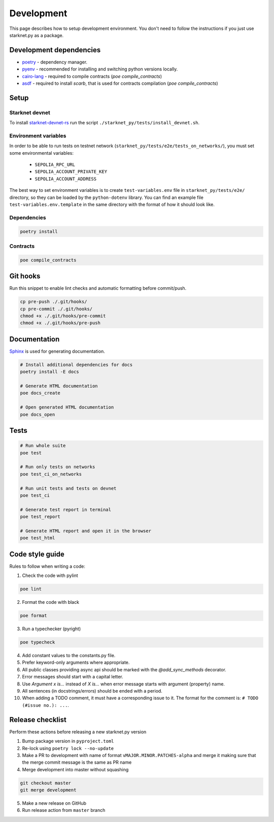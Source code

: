 Development
===========

This page describes how to setup development environment. You don't need to follow the instructions if you just use starknet.py
as a package.


Development dependencies
------------------------
- `poetry <https://python-poetry.org/>`_ - dependency manager.
- `pyenv <https://github.com/pyenv/pyenv>`_ - recommended for installing and switching python versions locally.
- `cairo-lang <https://pypi.org/project/cairo-lang/>`_ - required to compile contracts  (`poe compile_contracts`)
- `asdf <https://asdf-vm.com/>`_ - required to install `scarb`, that is used for contracts compilation  (`poe compile_contracts`)

Setup
-----

Starknet devnet
^^^^^^^^^^^^^^^

To install `starknet-devnet-rs <https://github.com/0xSpaceShard/starknet-devnet-rs>`_ run the script ``./starknet_py/tests/install_devnet.sh``.

Environment variables
^^^^^^^^^^^^^^^^^^^^^

In order to be able to run tests on testnet network (``starknet_py/tests/e2e/tests_on_networks/``), you must set some environmental variables:

    - ``SEPOLIA_RPC_URL``
    - ``SEPOLIA_ACCOUNT_PRIVATE_KEY``
    - ``SEPOLIA_ACCOUNT_ADDRESS``

The best way to set environment variables is to create ``test-variables.env`` file in ``starknet_py/tests/e2e/`` directory, so they can be loaded by the ``python-dotenv`` library.
You can find an example file ``test-variables.env.template`` in the same directory with the format of how it should look like.

Dependencies
^^^^^^^^^^^^

.. code-block:: bash

    poetry install

Contracts
^^^^^^^^^

.. code-block:: bash

    poe compile_contracts

Git hooks
---------
Run this snippet to enable lint checks and automatic formatting before commit/push.

.. code-block:: bash

    cp pre-push ./.git/hooks/
    cp pre-commit ./.git/hooks/
    chmod +x ./.git/hooks/pre-commit
    chmod +x ./.git/hooks/pre-push

Documentation
-------------
`Sphinx <https://www.sphinx-doc.org/en/master/>`_ is used for generating documentation.

.. code-block:: bash

    # Install additional dependencies for docs
    poetry install -E docs

    # Generate HTML documentation
    poe docs_create

    # Open generated HTML documentation
    poe docs_open

Tests
-----

.. code-block:: bash

    # Run whole suite
    poe test

    # Run only tests on networks
    poe test_ci_on_networks

    # Run unit tests and tests on devnet
    poe test_ci

    # Generate test report in terminal
    poe test_report

    # Generate HTML report and open it in the browser
    poe test_html

Code style guide
----------------

Rules to follow when writing a code:

1. Check the code with pylint

.. code-block:: bash

    poe lint

2. Format the code with black

.. code-block:: bash

    poe format

3. Run a typechecker (pyright)

.. code-block:: bash

    poe typecheck

4. Add constant values to the constants.py file.
5. Prefer keyword-only arguments where appropriate.
6. All public classes providing async api should be marked with the `@add_sync_methods` decorator.
7. Error messages should start with a capital letter.
8. Use `Argument x is...` instead of `X is...` when error message starts with argument (property) name.
9. All sentences (in docstrings/errors) should be ended with a period.
10. When adding a TODO comment, it must have a corresponding issue to it. The format for the comment is: ``# TODO (#issue no.): ...``.

Release checklist
-------------------

Perform these actions before releasing a new starknet.py version

1. Bump package version in ``pyproject.toml``
2. Re-lock using ``poetry lock --no-update``
3. Make a PR to development with name of format ``vMAJOR.MINOR.PATCHES-alpha`` and merge it making sure that the merge commit message is the same as PR name
4. Merge development into master without squashing

.. code-block:: bash

    git checkout master
    git merge development

5. Make a new release on GitHub
6. Run release action from ``master`` branch
